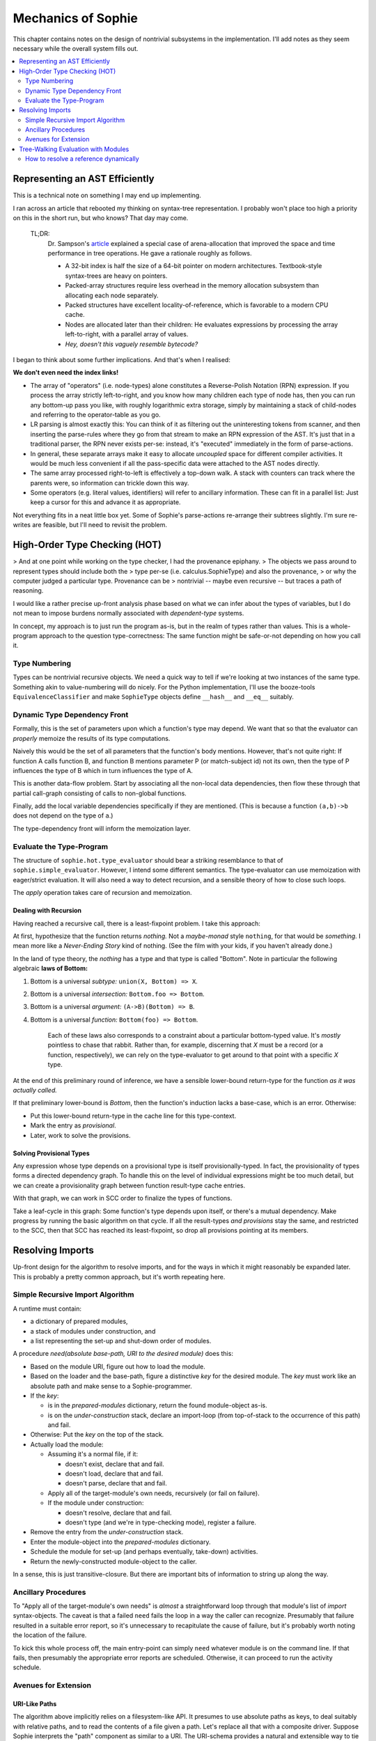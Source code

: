 Mechanics of Sophie
====================

This chapter contains notes on the design of nontrivial subsystems in the implementation.
I'll add notes as they seem necessary while the overall system fills out.

.. contents::
    :local:
    :depth: 2

Representing an AST Efficiently
~~~~~~~~~~~~~~~~~~~~~~~~~~~~~~~~

This is a technical note on something I may end up implementing.

I ran across an article that rebooted my thinking on syntax-tree representation.
I probably won't place too high a priority on this in the short run,
but who knows? That day may come.

    TL;DR:
        Dr. Sampson's article_ explained a special case of arena-allocation that improved the
        space and time performance in tree operations. He gave a rationale roughly as follows.

        * A 32-bit index is half the size of a 64-bit pointer on modern architectures. Textbook-style syntax-trees are heavy on pointers.
        * Packed-array structures require less overhead in the memory allocation subsystem than allocating each node separately.
        * Packed structures have excellent locality-of-reference, which is favorable to a modern CPU cache.
        * Nodes are allocated later than their children: He evaluates expressions by processing the array left-to-right, with a parallel array of values.
        * *Hey, doesn't this vaguely resemble bytecode?*

.. _article: https://www.cs.cornell.edu/~asampson/blog/flattening.html

I began to think about some further implications. And that's when I realised:

**We don't even need the index links!**

* The array of "operators" (i.e. node-types) alone constitutes a Reverse-Polish Notation (RPN) expression.
  If you process the array strictly left-to-right, and you know how many children each type of node has,
  then you can run any bottom-up pass you like, with roughly logarithmic extra storage,
  simply by maintaining a stack of child-nodes and referring to the operator-table as you go.
* LR parsing is almost exactly this: You can think of it as filtering out the uninteresting tokens from scanner,
  and then inserting the parse-rules where they go from that stream to make an RPN expression of the AST.
  It's just that in a traditional parser, the RPN never exists per-se: instead, it's "executed" immediately
  in the form of parse-actions.
* In general, these separate arrays make it easy to allocate *uncoupled* space for different compiler activities.
  It would be much less convenient if all the pass-specific data were attached to the AST nodes directly.
* The same array processed right-to-left is effectively a top-down walk.
  A stack with counters can track where the parents were, so information can trickle down this way.
* Some operators (e.g. literal values, identifiers) will refer to ancillary information.
  These can fit in a parallel list: Just keep a cursor for this and advance it as appropriate.

Not everything fits in a neat little box yet.
Some of Sophie's parse-actions re-arrange their subtrees slightly.
I'm sure re-writes are feasible, but I'll need to revisit the problem.

High-Order Type Checking (HOT)
~~~~~~~~~~~~~~~~~~~~~~~~~~~~~~

> And at one point while working on the type checker, I had the provenance epiphany.
> The objects we pass around to represent types should include both the
> type per-se (i.e. calculus.SophieType) and also the provenance,
> or why the computer judged a particular type. Provenance can be
> nontrivial -- maybe even recursive -- but traces a path of reasoning.

I would like a rather precise up-front analysis phase based on what we can infer about the types of variables,
but I do not mean to impose burdens normally associated with *dependent-type* systems.

In concept, my approach is to just run the program as-is, but in the realm of types rather than values.
This is a whole-program approach to the question type-correctness:
The same function might be safe-or-not depending on how you call it.

Type Numbering
---------------------
Types can be nontrivial recursive objects.
We need a quick way to tell if we're looking at two instances of the same type.
Something akin to value-numbering will do nicely.
For the Python implementation, I'll use the booze-tools ``EquivalenceClassifier``
and make ``SophieType`` objects define ``__hash__`` and ``__eq__`` suitably.

Dynamic Type Dependency Front
------------------------------
Formally, this is the set of parameters upon which a function's type may depend.
We want that so that the evaluator can *properly* memoize the results of its type computations.

Naively this would be the set of all parameters that the function's body mentions.
However, that's not quite right:
If function A calls function B, and function B mentions parameter P (or match-subject id) not its own,
then the type of P influences the type of B which in turn influences the type of A.

This is another data-flow problem. Start by associating all the non-local data dependencies,
then flow these through that partial call-graph consisting of calls to non-global functions.

Finally, add the local variable dependencies specifically if they are mentioned.
(This is because a function ``(a,b)->b`` does not depend on the type of ``a``.)

The type-dependency front will inform the memoization layer.

Evaluate the Type-Program
---------------------------
The structure of ``sophie.hot.type_evaluator`` should bear a striking resemblance to that of ``sophie.simple_evaluator``.
However, I intend some different semantics. The type-evaluator can use memoization with eager/strict evaluation.
It will also need a way to detect recursion, and a sensible theory of how to close such loops.

The *apply* operation takes care of recursion and memoization.

Dealing with Recursion
.......................

Having reached a recursive call, there is a least-fixpoint problem.
I take this approach:

At first, hypothesize that the function returns *nothing.*
Not a *maybe-monad* style ``nothing``, for that would be *something.*
I mean more like a *Never-Ending Story* kind of nothing.
(See the film with your kids, if you haven't already done.)

In the land of type theory, the *nothing* has a type and that type is called "Bottom".
Note in particular the following algebraic **laws of Bottom:**

1. Bottom is a universal *subtype:* ``union(X, Bottom) => X``.
2. Bottom is a universal *intersection:* ``Bottom.foo => Bottom``.
3. Bottom is a universal *argument:* ``(A->B)(Bottom) => B``.
4. Bottom is a universal *function:* ``Bottom(foo) => Bottom``.

    Each of these laws also corresponds to a constraint about a particular bottom-typed value.
    It's *mostly* pointless to chase that rabbit. Rather than, for example, discerning
    that *X* must be a record (or a function, respectively), we can rely on the type-evaluator
    to get around to that point with a specific *X* type.

At the end of this preliminary round of inference,
we have a sensible lower-bound return-type for the function *as it was actually called.*

If that preliminary lower-bound is *Bottom*, then the function's induction lacks a base-case,
which is an error. Otherwise:

* Put this lower-bound return-type in the cache line for this type-context.
* Mark the entry as *provisional*.
* Later, work to solve the provisions.

Solving Provisional Types
..........................

Any expression whose type depends on a provisional type is itself provisionally-typed.
In fact, the provisionality of types forms a directed dependency graph.
To handle this on the level of individual expressions might be too much detail,
but we can create a provisionality graph between function result-type cache entries.

With that graph, we can work in SCC order to finalize the types of functions.

Take a leaf-cycle in this graph: Some function's type depends upon itself, or there's a mutual dependency.
Make progress by running the basic algorithm on that cycle.
If all the result-types *and provisions* stay the same, and restricted to the SCC,
then that SCC has reached its least-fixpoint, so drop all provisions pointing at its members.


Resolving Imports
~~~~~~~~~~~~~~~~~~~~

Up-front design for the algorithm to resolve imports,
and for the ways in which it might reasonably be expanded later.
This is probably a pretty common approach, but it's worth repeating here.

Simple Recursive Import Algorithm
---------------------------------------

A runtime must contain:

* a dictionary of prepared modules,
* a stack of modules under construction, and
* a list representing the set-up and shut-down order of modules.

A procedure *need(absolute base-path, URI to the desired module)* does this:

* Based on the module URI, figure out how to load the module.
* Based on the loader and the base-path, figure a distinctive *key* for the desired module.
  The *key* must work like an absolute path and make sense to a Sophie-programmer.
* If the *key*:

  * is in the *prepared-modules* dictionary, return the found module-object as-is.
  * is on the *under-construction* stack,
    declare an import-loop (from top-of-stack to the occurrence of this path) and fail.
* Otherwise: Put the *key* on the top of the stack.
* Actually load the module:

  * Assuming it's a normal file, if it:

    * doesn't exist, declare that and fail.
    * doesn't load, declare that and fail.
    * doesn't parse, declare that and fail.
  * Apply all of the target-module's own needs, recursively (or fail on failure).
  * If the module under construction:

    * doesn't resolve, declare that and fail.
    * doesn't type (and we're in type-checking mode), register a failure.
* Remove the entry from the *under-construction* stack.
* Enter the module-object into the *prepared-modules* dictionary.
* Schedule the module for set-up (and perhaps eventually, take-down) activities.
* Return the newly-constructed module-object to the caller.

In a sense, this is just transitive-closure.
But there are important bits of information to string up along the way.

Ancillary Procedures
---------------------

To "Apply all of the target-module's own needs" is *almost* a straightforward
loop through that module's list of *import* syntax-objects.
The caveat is that a failed ``need`` fails the loop in a way the caller can recognize.
Presumably that failure resulted in a suitable error report,
so it's unnecessary to recapitulate the cause of failure,
but it's probably worth noting the location of the failure.

To kick this whole process off, the main entry-point can simply ``need`` whatever module is on the command line.
If that fails, then presumably the appropriate error reports are scheduled.
Otherwise, it can proceed to run the activity schedule.

Avenues for Extension
-----------------------

URI-Like Paths
...............

The algorithm above implicitly relies on a filesystem-like API.
It presumes to use absolute paths as keys, to deal suitably with relative paths,
and to read the contents of a file given a path.
Let's replace all that with a composite driver.
Suppose Sophie interprets the "path" component as similar to a URI.
The URI-schema provides a natural and extensible way to tie into
both a "standard-library" notion and more general configuration-management.

A first iteration of the "URI-paths" idea would *mostly* be about configuring
the location(s) of installed libraries. That's a minor design problem.
The main idea is to use the schema in the sub-procedure "Figure out how to load the module".

Native Modules
...............

Right now the primitive-root namespace gets a bunch of math functions.
It would be nice to allow more "foreign" import modules.
Some general facility to marshal and unmarshal data may one day come out of this,
but in the meanwhile it seems the natural path to embrace existing ecosystems.

The natural approach here (for now) is to add a schema-driver that imports Python modules instead,
and maybe calls some expected module-attribute to make it prepare itself as a namespace.
Details of precisely what objects to put in that namespace are left for later.

Un-Bundling The Turtle
..............................

Presently, the run-time looks at the type of an object to decide how to interpret its contents.
For example, if it sees a list, then it tries to manifest and print that entire list.
If it sees a ``drawing`` record, then it does the turtle-graphics thing.
I'd like to have a scenario in which (at least) system-level modules can install drivers.
Considering also that native modules might need to interact with the laziness inherent in the system,
there could be some challenges in the modular structure of the overall Sophie interpreter.
But I think it will work out.

Object-Code Cache
...................

In any case, this doesn't make any sense until there's a notion of bytecode at least.

The sub-procedure called "Actually load the module" would obviously be affected.
But there is something else: Object-code might presume things about the dependencies.
Some sort of cache freshness-test is important both for cached object-code and its dependencies.
Then, a caching loader would need to make sure the dependencies are as-expected before yielding from the cache.
This would mean the return-value from ``need`` would have to contain a suitable input to that freshness test.
That could be a cryptographic hash of the module's source text.

Delaying the Semantic Checks
.............................

Should the loader delay name resolution and type-checking until after all modules are parsed?
Some people might prioritize knowledge of problems with the import-graph over other issues.
Also, such a change could interact with an object-code cache.

Tree-Walking Evaluation with Modules
~~~~~~~~~~~~~~~~~~~~~~~~~~~~~~~~~~~~~

The original simple evaluator could work given only a (main/only) module-object.
Once module-qualified references enter the picture,
it seems to need the complete set of loaded modules.
Things get even weirder with specific imported names.

How to resolve a reference dynamically
--------------------------------------

The original (simplistic) way
..............................
The original evaluator used a chain-of-dictionaries to represent the dynamic environment.
Every name-lookup was just a probe into this structure.
That had two important consequences:

First, each time it applied a user-defined function,
it had to eagerly create ``class Closure(Procedure)`` objects for all possible sub-function
calls to guarantee that look-up would succeed, and in the right place,
for expressions within that scope. (This also took care of static-linkage.)

Second, it had to fill an outer dynamic environment with thunks for module-level globals.
Even outside that, it filled another environment from built-in and preamble elements.

The chain-of-dictionaries worked, but it didn't play well with the idea of inter-module references.
At least, not by itself. Also, all that searching seems inefficient.

A bit smarter way
..................
If a name refers to a (lazy) parameter or local sub-procedure,
then the dynamic meaning of that name refers to a thunk bound to an enclosing activation record.
The original interpreter used a hack: Assuming all scopes nest perfectly,
it could construct (dynamic-style) thunks once for global names into an outermost dynamic environment.
Then during evaluation, all names are simply look-ups into the current dynamic environment.

There is already a static definition associated with every reference:
Class ``WordDefiner`` creates the static-scope symbol table(s),
and class ``WordResolver`` associates definitions accordingly to each and every reference.
In principle, the evaluator could use a different strategy depending on
whether the name *statically* refers to a parameter, a sub-function, a global function,
a data constructor, or indeed even a native-function binding.

Although parameters, functions, and data-constructors are easily distinguished syntax objects,
the situation *within* the realm of functions is a bit more complicated.
Syntax alone does not distinguish global functions (which close over nothing)
from nested functions (which close over the *current* dynamic scope) or "uncles"
which close over some outer dynamic scope -- findable only by traversing static links.

There is a straightforward *partial* solution to this smaller problem:
Decorate each function-definition with its numeric nesting level,
each parameter-definition with the level corresponding to (the inside of) its owning function,
and finally each name-reference to the nesting level at which it actually appears.
Then, to resolve a (non-global) name dynamically,
simply walk back the indicated number of static-pointers to find the correct dynamic environment.

.. note::
    Once it's clear which activation record is the proper host for each name,
    there is no more need for search and so closures can be built only at need.
    This might mean a simpler (and maybe faster) evaluator.

The last bit of the puzzle is this:
Inter-module references are all to global objects.
Global objects do not need a static link.
(Or rather, their thunks can have a null static link.)
The evaluator does not specifically need to know which module a global lives in,
so long as it finds globals directly by their definition link.

Dealing Well with Global References
....................................

The evaluator builds different kinds of run-time proxies for
data constructors, user-defined functions, and native functions.
These provide for a nice consistent internal API,
so they're still important even in a module-aware system.
Thus, it still needs a notion of global scope.

Do we store the proxies:
    1. Attached as an attribute to global-object definitions?
       This certainly works for user-defined things, but might be iffy with native functions.
       It has the somewhat icky property of "monkey-patching" objects defined elsewhere,
       which seems like a terrible habit.
    2. In a separate global dictionary?
       This is no friend to embedded interpreters running concurrently,
       but it's fine for a stand-alone scenario.
    3. In a global dictionary passed around with the local environment?
       This seems to add lots of overhead.
    4. In an outermost static scope?
       This seems like a slower option.

Do we build the proxies in advance or as needed?
    As-needed adds an avoidable test for every call.
    In-advance means needing to know the complete set of modules up front.

The decisions currently are:
    * Use a global dictionary, keyed for now to the corresponding definition-object.
    * Prepare in advance.

This will mean changing function ``run_module`` but it's only used in a few places.
It can take the list of loaded modules in topological order straight from a ``Loader`` object.
